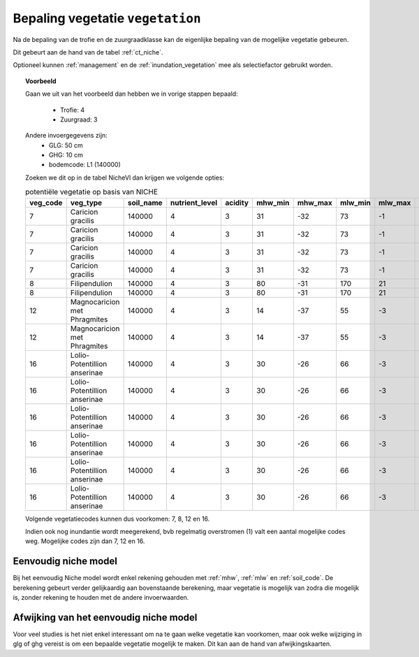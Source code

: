 
.. _vegetatie:

#################################
Bepaling vegetatie ``vegetation``
#################################

Na de bepaling van de trofie en de zuurgraadklasse kan de eigenlijke bepaling van de mogelijke vegetatie gebeuren.

Dit gebeurt aan de hand van de tabel :ref:`ct_niche`.

Optioneel kunnen :ref:`management` en de :ref:`inundation_vegetation` mee als selectiefactor gebruikt worden.


.. topic:: Voorbeeld

  Gaan we uit van het voorbeeld dan hebben we in vorige stappen bepaald:

   * Trofie: 4
   * Zuurgraad: 3
  
  Andere invoergegevens zijn:
   * GLG: 50 cm
   * GHG: 10 cm
   * bodemcode: L1 (140000)

  Zoeken we dit op in de tabel NicheVl dan krijgen we volgende opties:

  .. csv-table:: potentiële vegetatie op basis van NICHE
    :header-rows: 1
    
    veg_code,veg_type,soil_name,nutrient_level,acidity,mhw_min,mhw_max,mlw_min,mlw_max,management,inundation
    7,Caricion gracilis,140000,4,3,31,-32,73,-1,1,1
    7,Caricion gracilis,140000,4,3,31,-32,73,-1,1,2
    7,Caricion gracilis,140000,4,3,31,-32,73,-1,3,1
    7,Caricion gracilis,140000,4,3,31,-32,73,-1,3,2
    8,Filipendulion,140000,4,3,80,-31,170,21,1,0
    8,Filipendulion,140000,4,3,80,-31,170,21,1,2
    12,Magnocaricion met Phragmites,140000,4,3,14,-37,55,-3,1,1
    12,Magnocaricion met Phragmites,140000,4,3,14,-37,55,-3,1,2
    16,Lolio-Potentillion anserinae,140000,4,3,30,-26,66,-3,2,0
    16,Lolio-Potentillion anserinae,140000,4,3,30,-26,66,-3,2,1
    16,Lolio-Potentillion anserinae,140000,4,3,30,-26,66,-3,2,2
    16,Lolio-Potentillion anserinae,140000,4,3,30,-26,66,-3,3,0
    16,Lolio-Potentillion anserinae,140000,4,3,30,-26,66,-3,3,1
    16,Lolio-Potentillion anserinae,140000,4,3,30,-26,66,-3,3,2

  Volgende vegetatiecodes kunnen dus voorkomen: 7, 8, 12 en 16.

  Indien ook nog inundantie wordt meegerekend, bvb regelmatig overstromen (1) valt een aantal mogelijke codes weg. Mogelijke codes zijn dan 7, 12 en 16.

.. _simple:

Eenvoudig niche model
=====================

Bij het eenvoudig Niche model wordt enkel rekening gehouden met :ref:`mhw`, :ref:`mlw` en :ref:`soil_code`.
De berekening gebeurt verder gelijkaardig aan bovenstaande berekening, maar vegetatie is mogelijk van zodra die mogelijk is, zonder rekening te houden met de andere invoerwaarden.

.. _deviation:

Afwijking van het eenvoudig niche model
=======================================

Voor veel studies is het niet enkel interessant om na te gaan welke vegetatie kan voorkomen, maar ook welke wijziging in glg of ghg vereist is om een bepaalde vegetatie mogelijk te maken.
Dit kan aan de hand van afwijkingskaarten.